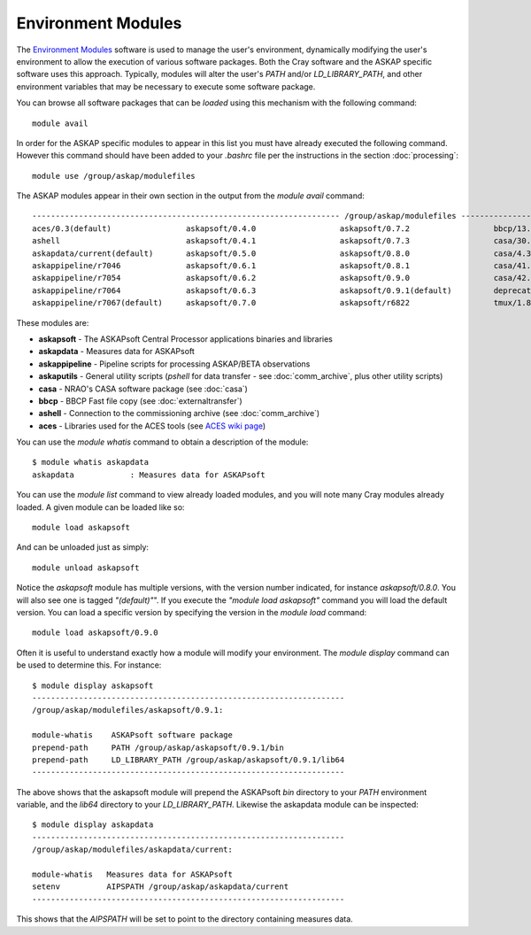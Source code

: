 Environment Modules
===================

The `Environment Modules`_ software is used to manage the user's environment, dynamically
modifying the user's environment to allow the execution of various software packages.
Both the Cray software and the ASKAP specific software uses this approach. Typically,
modules will alter the user's *PATH* and/or *LD_LIBRARY_PATH*, and other environment variables
that may be necessary to execute some software package.

.. _Environment Modules: http://modules.sourceforge.net/

You can browse all software packages that can be *loaded* using this mechanism with the
following command::

    module avail

In order for the ASKAP specific modules to appear in this list you must have already
executed the following command. However this command should have been added to your
*.bashrc* file per the instructions in the section :doc:`processing`::

    module use /group/askap/modulefiles

The ASKAP modules appear in their own section in the output from the *module avail*
command::

  ------------------------------------------------------------------ /group/askap/modulefiles -----------------------------------------
  aces/0.3(default)                askapsoft/0.4.0                  askapsoft/0.7.2                  bbcp/13.05.03.00.0(default)
  ashell                           askapsoft/0.4.1                  askapsoft/0.7.3                  casa/30.1.11097-001-64b
  askapdata/current(default)       askapsoft/0.5.0                  askapsoft/0.8.0                  casa/4.3.0-el5
  askappipeline/r7046              askapsoft/0.6.1                  askapsoft/0.8.1                  casa/41.0.24668-001(default)
  askappipeline/r7054              askapsoft/0.6.2                  askapsoft/0.9.0                  casa/42.2.30986-1-64b
  askappipeline/r7064              askapsoft/0.6.3                  askapsoft/0.9.1(default)         deprecated-python/2.7.6(default)
  askappipeline/r7067(default)     askapsoft/0.7.0                  askapsoft/r6822                  tmux/1.8(default)

These modules are:

* **askapsoft** - The ASKAPsoft Central Processor applications binaries and libraries
* **askapdata** - Measures data for ASKAPsoft
* **askappipeline** - Pipeline scripts for processing ASKAP/BETA observations
* **askaputils** - General utility scripts (*pshell* for data
  transfer - see :doc:`comm_archive`, plus other utility scripts)
* **casa** - NRAO's CASA software package (see :doc:`casa`)
* **bbcp** - BBCP Fast file copy (see :doc:`externaltransfer`)
* **ashell** - Connection to the commissioning archive (see :doc:`comm_archive`)
* **aces** - Libraries used for the ACES tools (see `ACES wiki page`_)

  .. _ACES wiki page: https://confluence.csiro.au/display/ACES/Getting+started+with+ACES+tools+on+Galaxy

You can use the *module whatis* command to obtain a description of the module::

    $ module whatis askapdata
    askapdata            : Measures data for ASKAPsoft

You can use the *module list* command to view already loaded modules, and you will note
many Cray modules already loaded. A given module can be loaded like so::

    module load askapsoft

And can be unloaded just as simply::

    module unload askapsoft

Notice the *askapsoft* module has multiple versions, with the version
number indicated, for instance *askapsoft/0.8.0*.  You will also see
one is tagged *"(default)"*". If you execute the *"module load
askapsoft"* command you will load the default version. You can load a
specific version by specifying the version in the *module load*
command::

    module load askapsoft/0.9.0

Often it is useful to understand exactly how a module will modify your environment. The
*module display* command can be used to determine this. For instance::

    $ module display askapsoft
    -------------------------------------------------------------------
    /group/askap/modulefiles/askapsoft/0.9.1:

    module-whatis    ASKAPsoft software package 
    prepend-path     PATH /group/askap/askapsoft/0.9.1/bin 
    prepend-path     LD_LIBRARY_PATH /group/askap/askapsoft/0.9.1/lib64 
    -------------------------------------------------------------------

The above shows that the askapsoft module will prepend the ASKAPsoft *bin* directory to
your *PATH* environment variable, and the *lib64* directory to your *LD_LIBRARY_PATH*.
Likewise the askapdata module can be inspected::

    $ module display askapdata
    -------------------------------------------------------------------
    /group/askap/modulefiles/askapdata/current:

    module-whatis   Measures data for ASKAPsoft 
    setenv          AIPSPATH /group/askap/askapdata/current
    -------------------------------------------------------------------

This shows that the *AIPSPATH* will be set to point to the directory containing measures
data.
